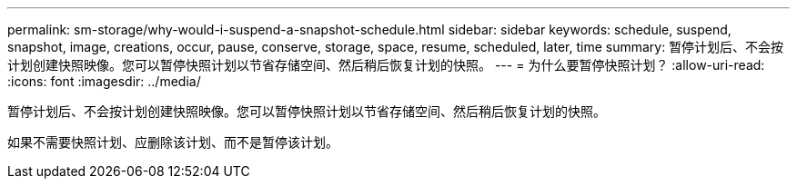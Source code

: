---
permalink: sm-storage/why-would-i-suspend-a-snapshot-schedule.html 
sidebar: sidebar 
keywords: schedule, suspend, snapshot, image, creations, occur, pause, conserve, storage, space, resume, scheduled, later, time 
summary: 暂停计划后、不会按计划创建快照映像。您可以暂停快照计划以节省存储空间、然后稍后恢复计划的快照。 
---
= 为什么要暂停快照计划？
:allow-uri-read: 
:icons: font
:imagesdir: ../media/


[role="lead"]
暂停计划后、不会按计划创建快照映像。您可以暂停快照计划以节省存储空间、然后稍后恢复计划的快照。

如果不需要快照计划、应删除该计划、而不是暂停该计划。
